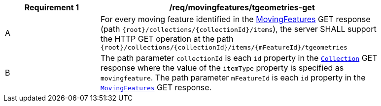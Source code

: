 [[req_mf-tgeometries-op-get]]
[width="90%",cols="2,6a",options="header"]
|===
^|*Requirement {counter:req-id}* |*/req/movingfeatures/tgeometries-get*
^|A |For every moving feature identified in the <<resource-mfeatures-section, MovingFeatures>> GET response (path `{root}/collections/{collectionId}/items`), the server SHALL support the HTTP GET operation at the path `{root}/collections/{collectionId}/items/{mFeatureId}/tgeometries`
^|B |The path parameter `collectionId` is each `id` property in the <<resource-collection-section, `Collection`>> GET response where the value of the `itemType` property is specified as `movingfeature`. The path parameter `mFeatureId` is each `id` property in the <<resource-mfeatures-section, `MovingFeatures`>> GET response.
|===